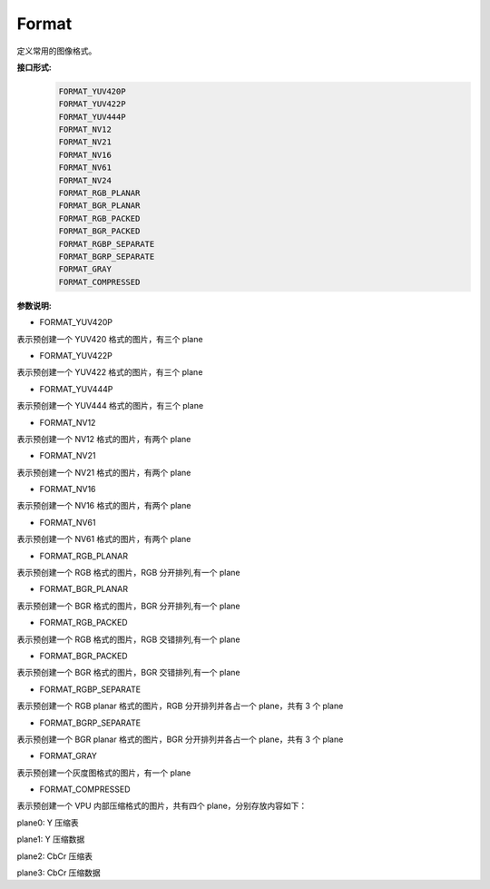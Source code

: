Format
______________

定义常用的图像格式。

**接口形式:**
    .. code-block:: c

        FORMAT_YUV420P
        FORMAT_YUV422P
        FORMAT_YUV444P
        FORMAT_NV12
        FORMAT_NV21
        FORMAT_NV16
        FORMAT_NV61
        FORMAT_NV24
        FORMAT_RGB_PLANAR
        FORMAT_BGR_PLANAR
        FORMAT_RGB_PACKED
        FORMAT_BGR_PACKED
        FORMAT_RGBP_SEPARATE
        FORMAT_BGRP_SEPARATE
        FORMAT_GRAY
        FORMAT_COMPRESSED

**参数说明:**

* FORMAT_YUV420P

表示预创建一个 YUV420 格式的图片，有三个 plane

* FORMAT_YUV422P

表示预创建一个 YUV422 格式的图片，有三个 plane

* FORMAT_YUV444P

表示预创建一个 YUV444 格式的图片，有三个 plane

* FORMAT_NV12

表示预创建一个 NV12 格式的图片，有两个 plane

* FORMAT_NV21

表示预创建一个 NV21 格式的图片，有两个 plane

* FORMAT_NV16

表示预创建一个 NV16 格式的图片，有两个 plane

* FORMAT_NV61

表示预创建一个 NV61 格式的图片，有两个 plane

* FORMAT_RGB_PLANAR

表示预创建一个 RGB 格式的图片，RGB 分开排列,有一个 plane

* FORMAT_BGR_PLANAR

表示预创建一个 BGR 格式的图片，BGR 分开排列,有一个 plane

* FORMAT_RGB_PACKED

表示预创建一个 RGB 格式的图片，RGB 交错排列,有一个 plane

* FORMAT_BGR_PACKED

表示预创建一个 BGR 格式的图片，BGR 交错排列,有一个 plane

* FORMAT_RGBP_SEPARATE

表示预创建一个 RGB planar 格式的图片，RGB 分开排列并各占一个 plane，共有 3 个 plane

* FORMAT_BGRP_SEPARATE

表示预创建一个 BGR planar 格式的图片，BGR 分开排列并各占一个 plane，共有 3 个 plane

* FORMAT_GRAY

表示预创建一个灰度图格式的图片，有一个 plane

* FORMAT_COMPRESSED

表示预创建一个 VPU 内部压缩格式的图片，共有四个 plane，分别存放内容如下：

plane0: Y 压缩表

plane1: Y 压缩数据

plane2: CbCr 压缩表

plane3: CbCr 压缩数据